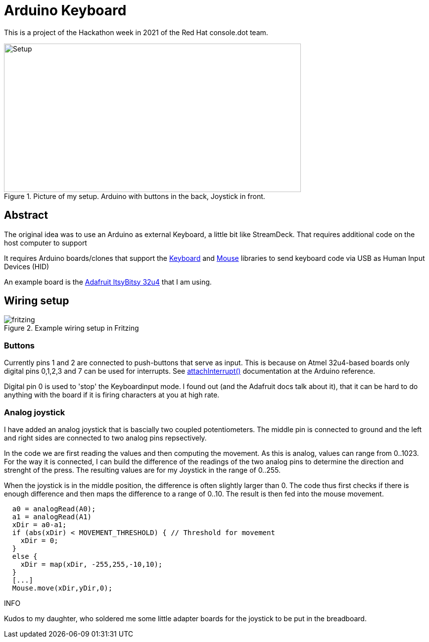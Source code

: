 = Arduino Keyboard

This is a project of the Hackathon week in 2021
of the Red Hat console.dot team.

.Picture of my setup. Arduino with buttons in the back, Joystick in front.
image::photo.jpeg[Setup,600,300]

== Abstract

The original idea was to use an Arduino as external Keyboard,
a little bit like StreamDeck. That requires additional code on the
host computer to support 

It requires Arduino boards/clones that support the
https://www.arduino.cc/reference/en/language/functions/usb/keyboard/[Keyboard]
and
https://www.arduino.cc/reference/en/language/functions/usb/mouse/[Mouse]
libraries to send keyboard code via USB as Human Input Devices (HID)

An example board is the https://learn.adafruit.com/introducting-itsy-bitsy-32u4[Adafruit ItsyBitsy 32u4]
that I am using.

== Wiring setup

.Example wiring setup in Fritzing
image::fritzing.png[]

=== Buttons

Currently pins 1 and 2 are connected to push-buttons that serve as input.
This is because on Atmel 32u4-based boards only digital pins 0,1,2,3 and 7
can be used for interrupts. 
See https://www.arduino.cc/reference/en/language/functions/external-interrupts/attachinterrupt/[attachInterrupt()]
documentation at the Arduino reference.

Digital pin 0 is used to 'stop' the Keyboardinput mode. I found out (and the Adafruit docs
talk about it), that it can be hard to do anything with the board if it is firing
characters at you at high rate. 

=== Analog joystick

I have added an analog joystick that is bascially two coupled potentiometers.
The middle pin is connected to ground and the left and right sides are connected
to two analog pins repsectively.

In the code we are first reading the values and then computing the movement.
As this is analog, values can range from 0..1023. 
For the way it is connected, I can build the difference of the readings of
the two analog pins to determine the direction and strenght of the press.
The resulting values are for my Joystick in the range of 0..255.

When the joystick is in the middle position, the difference is often 
slightly larger than 0.
The code thus first checks if there is enough difference and then maps
the difference to a range of 0..10. The result is then fed into the 
mouse movement.

[source,cpp]
----
  a0 = analogRead(A0);
  a1 = analogRead(A1)
  xDir = a0-a1;
  if (abs(xDir) < MOVEMENT_THRESHOLD) { // Threshold for movement
    xDir = 0;
  }
  else {
    xDir = map(xDir, -255,255,-10,10);
  }
  [...]
  Mouse.move(xDir,yDir,0);
----

.INFO
Kudos to my daughter, who soldered me some little adapter boards for the joystick 
to be put in the breadboard.
